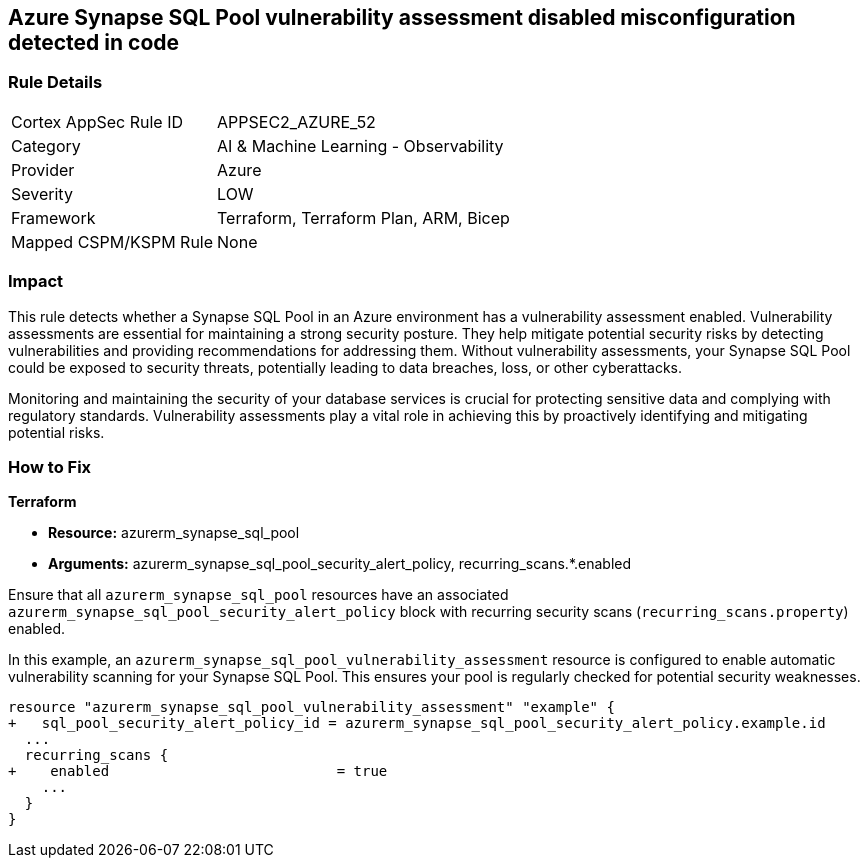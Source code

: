
== Azure Synapse SQL Pool vulnerability assessment disabled misconfiguration detected in code

=== Rule Details

[cols="1,2"]
|===
|Cortex AppSec Rule ID |APPSEC2_AZURE_52
|Category |AI & Machine Learning - Observability
|Provider |Azure
|Severity |LOW
|Framework |Terraform, Terraform Plan, ARM, Bicep
|Mapped CSPM/KSPM Rule |None
|===


=== Impact
This rule detects whether a Synapse SQL Pool in an Azure environment has a vulnerability assessment enabled. Vulnerability assessments are essential for maintaining a strong security posture. They help mitigate potential security risks by detecting vulnerabilities and providing recommendations for addressing them. Without vulnerability assessments, your Synapse SQL Pool could be exposed to security threats, potentially leading to data breaches, loss, or other cyberattacks.

Monitoring and maintaining the security of your database services is crucial for protecting sensitive data and complying with regulatory standards. Vulnerability assessments play a vital role in achieving this by proactively identifying and mitigating potential risks.

=== How to Fix

*Terraform*

* *Resource:* azurerm_synapse_sql_pool
* *Arguments:* azurerm_synapse_sql_pool_security_alert_policy, recurring_scans.*.enabled

Ensure that all `azurerm_synapse_sql_pool` resources have an associated `azurerm_synapse_sql_pool_security_alert_policy` block with recurring security scans (`recurring_scans.property`) enabled.

In this example, an `azurerm_synapse_sql_pool_vulnerability_assessment` resource is configured to enable automatic vulnerability scanning for your Synapse SQL Pool. This ensures your pool is regularly checked for potential security weaknesses.

[source,go]
----
resource "azurerm_synapse_sql_pool_vulnerability_assessment" "example" {
+   sql_pool_security_alert_policy_id = azurerm_synapse_sql_pool_security_alert_policy.example.id
  ...
  recurring_scans {
+    enabled                           = true
    ...
  }
}
----
